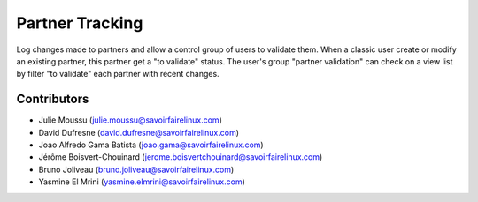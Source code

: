 ================
Partner Tracking
================

Log changes made to partners and allow a control group of users to validate them.
When a classic user create or modify an existing partner, this partner get a "to validate" status.
The user's group "partner validation" can check on a view list by filter "to validate" each partner with recent changes.

Contributors
------------
* Julie Moussu (julie.moussu@savoirfairelinux.com)
* David Dufresne (david.dufresne@savoirfairelinux.com)
* Joao Alfredo Gama Batista (joao.gama@savoirfairelinux.com)
* Jérôme Boisvert-Chouinard (jerome.boisvertchouinard@savoirfairelinux.com)
* Bruno Joliveau (bruno.joliveau@savoirfairelinux.com)
* Yasmine El Mrini (yasmine.elmrini@savoirfairelinux.com)
